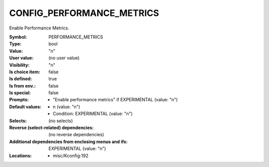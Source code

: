 
.. _CONFIG_PERFORMANCE_METRICS:

CONFIG_PERFORMANCE_METRICS
##########################


Enable Performance Metrics.



:Symbol:           PERFORMANCE_METRICS
:Type:             bool
:Value:            "n"
:User value:       (no user value)
:Visibility:       "n"
:Is choice item:   false
:Is defined:       true
:Is from env.:     false
:Is special:       false
:Prompts:

 *  "Enable performance metrics" if EXPERIMENTAL (value: "n")
:Default values:

 *  n (value: "n")
 *   Condition: EXPERIMENTAL (value: "n")
:Selects:
 (no selects)
:Reverse (select-related) dependencies:
 (no reverse dependencies)
:Additional dependencies from enclosing menus and ifs:
 EXPERIMENTAL (value: "n")
:Locations:
 * misc/Kconfig:192